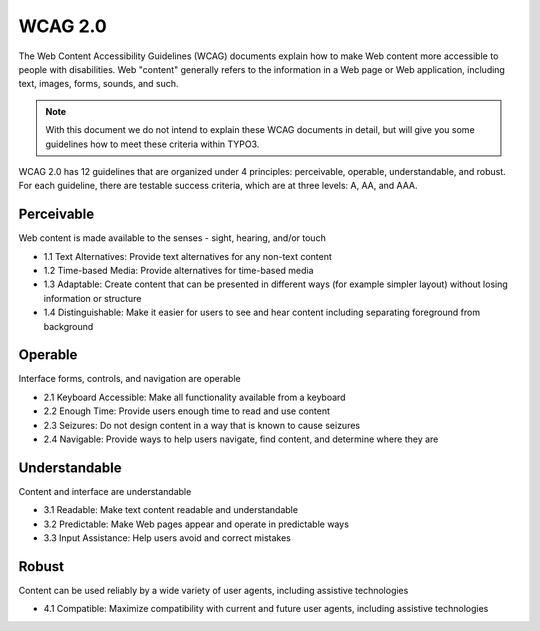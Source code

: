 WCAG 2.0
########

The Web Content Accessibility Guidelines (WCAG) documents explain how to make Web content more accessible to people with disabilities. Web "content" generally refers to the information in a Web page or Web application, including text, images, forms, sounds, and such.

.. note::

   With this document we do not intend to explain these WCAG documents in 
   detail, but will give you some guidelines how to meet these criteria within 
   TYPO3.

WCAG 2.0 has 12 guidelines that are organized under 4 principles: perceivable, operable, understandable, and robust. For each guideline, there are testable success criteria, which are at three levels: A, AA, and AAA.

Perceivable
***********

Web content is made available to the senses - sight, hearing, and/or touch

- 1.1 Text Alternatives: Provide text alternatives for any non-text content
- 1.2 Time-based Media: Provide alternatives for time-based media
- 1.3 Adaptable: Create content that can be presented in different ways (for example simpler layout) without losing information or structure
- 1.4 Distinguishable: Make it easier for users to see and hear content including separating foreground from background

Operable
********

Interface forms, controls, and navigation are operable

- 2.1 Keyboard Accessible: Make all functionality available from a keyboard
- 2.2 Enough Time: Provide users enough time to read and use content
- 2.3 Seizures: Do not design content in a way that is known to cause seizures
- 2.4 Navigable: Provide ways to help users navigate, find content, and determine where they are

Understandable
**************

Content and interface are understandable

- 3.1 Readable: Make text content readable and understandable
- 3.2 Predictable: Make Web pages appear and operate in predictable ways
- 3.3 Input Assistance: Help users avoid and correct mistakes

Robust
******

Content can be used reliably by a wide variety of user agents, including assistive technologies

- 4.1 Compatible: Maximize compatibility with current and future user agents, including assistive technologies